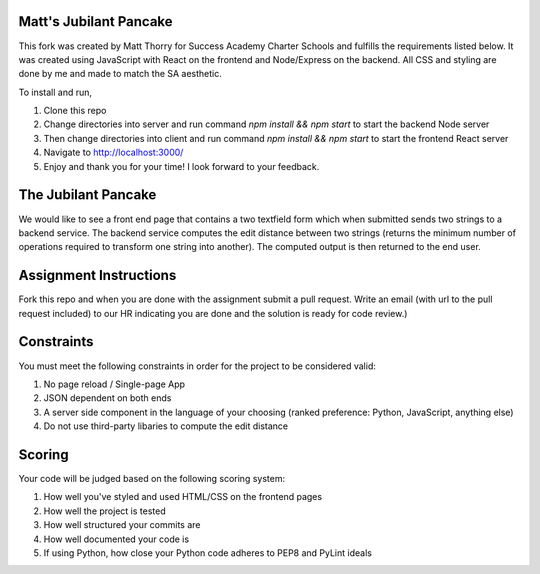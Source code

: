 Matt's Jubilant Pancake
--------------------
This fork was created by Matt Thorry for Success Academy Charter Schools and fulfills the requirements listed below. It was created using JavaScript with React on the frontend and Node/Express on the backend. All CSS and styling are done by me and made to match the SA aesthetic.

To install and run,

1. Clone this repo
2. Change directories into server and run command `npm install && npm start` to start the backend Node server
3. Then change directories into client and run command `npm install && npm start` to start the frontend React server
4. Navigate to http://localhost:3000/
5. Enjoy and thank you for your time! I look forward to your feedback.


The Jubilant Pancake
--------------------
We would like to see a front end page that contains a two textfield form which when submitted
sends two strings to a backend service. The backend service computes the edit distance between two strings
(returns the minimum number of operations required to transform one string into another). The computed output
is then returned to the end user.

Assignment Instructions
-----------------------
Fork this repo and when you are done with the assignment submit a pull request. Write an email (with url to the pull request included) to our HR
indicating you are done and the solution is ready for code review.)


Constraints
-----------
You must meet the following constraints in order for the project to be
considered valid:

#. No page reload / Single-page App
#. JSON dependent on both ends
#. A server side component in the language of your choosing (ranked preference: Python, JavaScript, anything else)
#. Do not use third-party libaries to compute the edit distance

Scoring
-------
Your code will be judged based on the following scoring system:

#. How well you've styled and used HTML/CSS on the frontend pages
#. How well the project is tested
#. How well structured your commits are
#. How well documented your code is
#. If using Python, how close your Python code adheres to PEP8 and PyLint ideals
